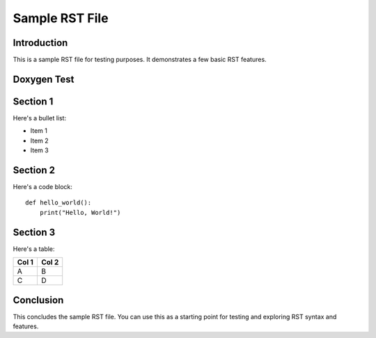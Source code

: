 ===============
Sample RST File
===============

Introduction
------------

This is a sample RST file for testing purposes. It demonstrates a few basic RST features.

Doxygen Test
------------
.. doxygenclass:: SampleClass
  :project: CSE 160 - Introduction to Parallel Computing
  :members:

Section 1
---------

Here's a bullet list:

- Item 1
- Item 2
- Item 3

Section 2
---------

Here's a code block::

    def hello_world():
        print("Hello, World!")

Section 3
---------

Here's a table:

+-------+-------+
| Col 1 | Col 2 |
+=======+=======+
| A     | B     |
+-------+-------+
| C     | D     |
+-------+-------+

Conclusion
----------

This concludes the sample RST file. You can use this as a starting point for testing and exploring RST syntax and features.
